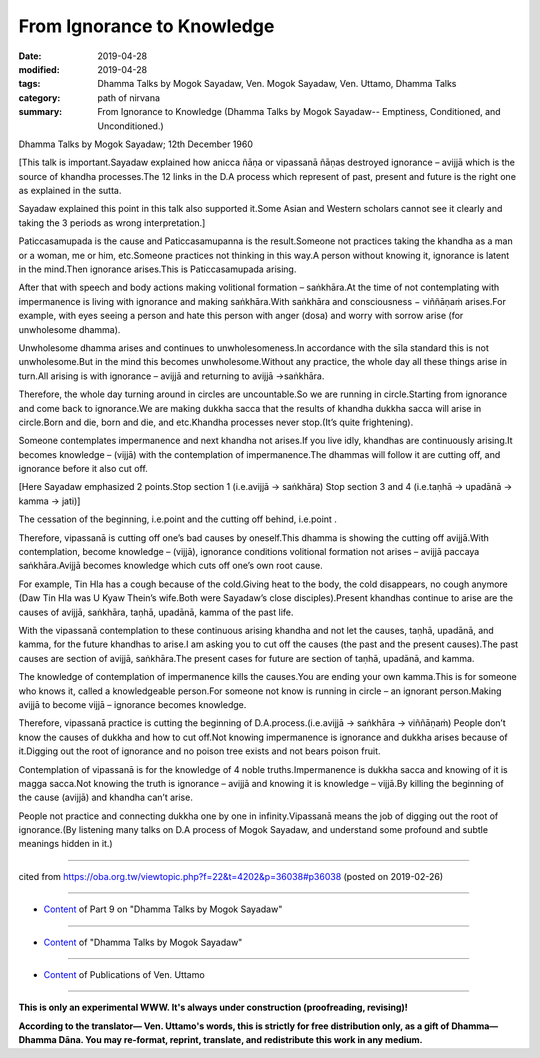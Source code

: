 ==========================================
From Ignorance to Knowledge
==========================================

:date: 2019-04-28
:modified: 2019-04-28
:tags: Dhamma Talks by Mogok Sayadaw, Ven. Mogok Sayadaw, Ven. Uttamo, Dhamma Talks
:category: path of nirvana
:summary: From Ignorance to Knowledge (Dhamma Talks by Mogok Sayadaw-- Emptiness, Conditioned, and Unconditioned.)

Dhamma Talks by Mogok Sayadaw; 12th December 1960

[This talk is important.Sayadaw explained how anicca ñāṇa or vipassanā ñāṇas destroyed ignorance – avijjā which is the source of khandha processes.The 12 links in the D.A process which represent of past, present and future is the right one as explained in the sutta.

Sayadaw explained this point in this talk also supported it.Some Asian and Western scholars cannot see it clearly and taking the 3 periods as wrong interpretation.]

Paticcasamupada is the cause and Paticcasamupanna is the result.Someone not practices taking the khandha as a man or a woman, me or him, etc.Someone practices not thinking in this way.A person without knowing it, ignorance is latent in the mind.Then ignorance arises.This is Paticcasamupada arising.

After that with speech and body actions making volitional formation – saṅkhāra.At the time of not contemplating with impermanence is living with ignorance and making saṅkhāra.With saṅkhāra and consciousness − viññāṇaṁ arises.For example, with eyes seeing a person and hate this person with anger (dosa) and worry with sorrow arise (for unwholesome dhamma).

Unwholesome dhamma arises and continues to unwholesomeness.In accordance with the sīla standard this is not unwholesome.But in the mind this becomes unwholesome.Without any practice, the whole day all these things arise in turn.All arising is with ignorance – avijjā and returning to avijjā →saṅkhāra.

Therefore, the whole day turning around in circles are uncountable.So we are running in circle.Starting from ignorance and come back to ignorance.We are making dukkha sacca that the results of khandha dukkha sacca will arise in circle.Born and die, born and die, and etc.Khandha processes never stop.(It’s quite frightening).

Someone contemplates impermanence and next khandha not arises.If you live idly, khandhas are continuously arising.It becomes knowledge – (vijjā) with the contemplation of impermanence.The dhammas will follow it are cutting off, and ignorance before it also cut off.

[Here Sayadaw emphasized 2 points.Stop section 1 (i.e.avijjā → saṅkhāra) Stop section 3 and 4 (i.e.taṇhā → upadānā → kamma → jati)]

The cessation of the beginning, i.e.point and the cutting off behind, i.e.point .

Therefore, vipassanā is cutting off one’s bad causes by oneself.This dhamma is showing the cutting off avijjā.With contemplation, become knowledge – (vijjā), ignorance conditions volitional formation not arises – avijjā paccaya saṅkhāra.Avijjā becomes knowledge which cuts off one’s own root cause.

For example, Tin Hla has a cough because of the cold.Giving heat to the body, the cold disappears, no cough anymore (Daw Tin Hla was U Kyaw Thein’s wife.Both were Sayadaw’s close disciples).Present khandhas continue to arise are the causes of avijjā, saṅkhāra, taṇhā, upadānā, kamma of the past life.

With the vipassanā contemplation to these continuous arising khandha and not let the causes, taṇhā, upadānā, and kamma, for the future khandhas to arise.I am asking you to cut off the causes (the past and the present causes).The past causes are section of avijjā, saṅkhāra.The present cases for future are section of taṇhā, upadānā, and kamma.

The knowledge of contemplation of impermanence kills the causes.You are ending your own kamma.This is for someone who knows it, called a knowledgeable person.For someone not know is running in circle – an ignorant person.Making avijjā to become vijjā – ignorance becomes knowledge.

Therefore, vipassanā practice is cutting the beginning of D.A.process.(i.e.avijjā → saṅkhāra → viññāṇaṁ) People don’t know the causes of dukkha and how to cut off.Not knowing impermanence is ignorance and dukkha arises because of it.Digging out the root of ignorance and no poison tree exists and not bears poison fruit.

Contemplation of vipassanā is for the knowledge of 4 noble truths.Impermanence is dukkha sacca and knowing of it is magga sacca.Not knowing the truth is ignorance – avijjā and knowing it is knowledge – vijjā.By killing the beginning of the cause (avijjā) and khandha can’t arise.

People not practice and connecting dukkha one by one in infinity.Vipassanā means the job of digging out the root of ignorance.(By listening many talks on D.A process of Mogok Sayadaw, and understand some profound and subtle meanings hidden in it.)

------

cited from https://oba.org.tw/viewtopic.php?f=22&t=4202&p=36038#p36038 (posted on 2019-02-26)

------

- `Content <{filename}pt09-content-of-part09%zh.rst>`__ of Part 9 on "Dhamma Talks by Mogok Sayadaw"

------

- `Content <{filename}content-of-dhamma-talks-by-mogok-sayadaw%zh.rst>`__ of "Dhamma Talks by Mogok Sayadaw"

------

- `Content <{filename}../publication-of-ven-uttamo%zh.rst>`__ of Publications of Ven. Uttamo

------

**This is only an experimental WWW. It's always under construction (proofreading, revising)!**

**According to the translator— Ven. Uttamo's words, this is strictly for free distribution only, as a gift of Dhamma—Dhamma Dāna. You may re-format, reprint, translate, and redistribute this work in any medium.**

..
  2019-04-28  create rst; post on 04-28